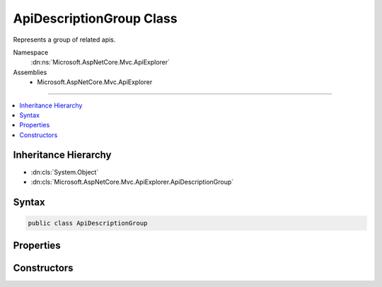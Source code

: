 

ApiDescriptionGroup Class
=========================






Represents a group of related apis.


Namespace
    :dn:ns:`Microsoft.AspNetCore.Mvc.ApiExplorer`
Assemblies
    * Microsoft.AspNetCore.Mvc.ApiExplorer

----

.. contents::
   :local:



Inheritance Hierarchy
---------------------


* :dn:cls:`System.Object`
* :dn:cls:`Microsoft.AspNetCore.Mvc.ApiExplorer.ApiDescriptionGroup`








Syntax
------

.. code-block:: csharp

    public class ApiDescriptionGroup








.. dn:class:: Microsoft.AspNetCore.Mvc.ApiExplorer.ApiDescriptionGroup
    :hidden:

.. dn:class:: Microsoft.AspNetCore.Mvc.ApiExplorer.ApiDescriptionGroup

Properties
----------

.. dn:class:: Microsoft.AspNetCore.Mvc.ApiExplorer.ApiDescriptionGroup
    :noindex:
    :hidden:

    
    .. dn:property:: Microsoft.AspNetCore.Mvc.ApiExplorer.ApiDescriptionGroup.GroupName
    
        
    
        
        The group name.
    
        
        :rtype: System.String
    
        
        .. code-block:: csharp
    
            public string GroupName
            {
                get;
            }
    
    .. dn:property:: Microsoft.AspNetCore.Mvc.ApiExplorer.ApiDescriptionGroup.Items
    
        
    
        
        A collection of :any:`Microsoft.AspNetCore.Mvc.ApiExplorer.ApiDescription` items for this group.
    
        
        :rtype: System.Collections.Generic.IReadOnlyList<System.Collections.Generic.IReadOnlyList`1>{Microsoft.AspNetCore.Mvc.ApiExplorer.ApiDescription<Microsoft.AspNetCore.Mvc.ApiExplorer.ApiDescription>}
    
        
        .. code-block:: csharp
    
            public IReadOnlyList<ApiDescription> Items
            {
                get;
            }
    

Constructors
------------

.. dn:class:: Microsoft.AspNetCore.Mvc.ApiExplorer.ApiDescriptionGroup
    :noindex:
    :hidden:

    
    .. dn:constructor:: Microsoft.AspNetCore.Mvc.ApiExplorer.ApiDescriptionGroup.ApiDescriptionGroup(System.String, System.Collections.Generic.IReadOnlyList<Microsoft.AspNetCore.Mvc.ApiExplorer.ApiDescription>)
    
        
    
        
        Creates a new :any:`Microsoft.AspNetCore.Mvc.ApiExplorer.ApiDescriptionGroup`\.
    
        
    
        
        :param groupName: The group name.
        
        :type groupName: System.String
    
        
        :param items: A collection of :any:`Microsoft.AspNetCore.Mvc.ApiExplorer.ApiDescription` items for this group.
        
        :type items: System.Collections.Generic.IReadOnlyList<System.Collections.Generic.IReadOnlyList`1>{Microsoft.AspNetCore.Mvc.ApiExplorer.ApiDescription<Microsoft.AspNetCore.Mvc.ApiExplorer.ApiDescription>}
    
        
        .. code-block:: csharp
    
            public ApiDescriptionGroup(string groupName, IReadOnlyList<ApiDescription> items)
    

